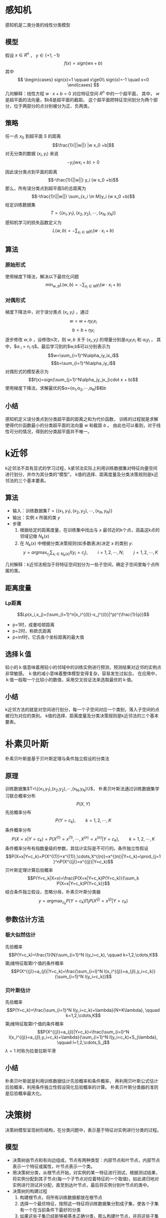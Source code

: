 #+OPTIONS: email:t
* 感知机
感知机是二类分类的线性分类模型
** 模型
假设 $x \in R^n$ ， $y \in \{+1,-1\}$
$$f(x)=sign(w x + b)$$
其中
$$
\begin{cases}
sign(x)=1 \qquad  x\ge0\\
sign(x)=-1 \quad x<0
\end{cases}
$$
几何解释：线性方程 $w \cdot x + b =0$ 对应特征空间 $R^n$ 中的一个超平面，
其中， $w$ 是超平面的法向量，$b$是超平面的截距。
这个超平面把特征空间划分为两个部分，位于两部分的点分别被分为正、负两类。
** 策略
任一点 $x_0$ 到超平面 $S$ 的距离
$$\frac{1}{||w||} |w x_0 +b|$$
对无分类的数据 $(x_i, y_i)$ 来说
$$-y_i (w x_i +b ) > 0$$
因此误分类点到平面的距离
$$-\frac{1}{||w||} y_i (w x_0 +b)$$
那么，所有误分类点到超平面S的总距离为
$$-\frac{1}{||w||} \sum_{x_i \in M}y_i (w x_0 +b)$$
给定训练数据集
$$T=\{(x_1,y_1),(x_2,y_2),\cdots,(x_N,y_N)\}$$
感知机学习的损失函数定义为
$$L(w,b)=-\sum_{x_i \in M} y_i (w \cdot x_i + b)$$
** 算法
*** 原始形式
使用梯度下降法，解决以下最优化问题
$$\min_{w,b}L(w,b)=-\sum_{x_i \in M} y_i (w \cdot x_i + b)$$
*** 对偶形式
梯度下降法中，对于误分类点 $(x_i,y_i)$ ，通过
$$w = w + \eta y_i x_i$$
$$b = b + \eta y_i$$
逐步修改 $w,b$ ，设修改n次，则 $w,b$ 关于 $(x_i,y_i)$ 的增量分别是$\alpha _i y_i x_i$ 和 $\alpha _i y_i$ ，
其中，$\alpha _i = n_i \eta$。最后学习到的$w,b$可以分别表示为
$$w=\sum_{i=1}^N\alpha_iy_ix_i$$
$$b=\sum_{i=1}^N\alpha_iy_i$$
对偶形式的模型表示为
$$f(x)=sign(\sum_{j=1}^N\alpha_jy_jx_j\cdot x + b)$$
使用梯度下降法，求解最优的$\alpha=(\alpha_1,\alpha_2,\cdots,\alpha_N)$和b
** 小结
感知机定义误分类点到分类超平面的距离之和为代价函数，
训练的过程就是求解使得代价函数最小的分类超平面的法向量 $w$ 和截距 $b$ 。
由此也可以看到，对于线性可分的情况，得到的分类超平面并不唯一。

* k近邻
k近邻法不具有显式的学习过程，k紧邻法实际上利用训练数据集对特征向量空间进行划分，并作为其分类的“模型”。
k值的选择、距离度量及分类决策规则是k近邻法的三个基本要素。
** 算法
+ 输入：训练数据集$T=\{(x_1,y_1),(x_2,y_2),\cdots,(x_N,y_N)\}$
+ 输出：实例 $x$ 所属的类 $y$
+ 步骤
  1. 根据给定的距离度量，在训练集中找出与 $x$ 最邻近的k个点，涵盖这k点的邻域记做 $N_k(x)$
  2. 在 $N_k(x)$ 中根据分类决策规则(如多数表决)决定 $x$ 的类别 $y$:
     $$y=arg\max_{c_j}\sum_{x_i \in N_k(x)} I(y_i=c_j), \qquad i=1,2,\cdots,N; \qquad j=1,2,\cdots,K$$
几何解释：k近邻法相当于将特征空间划分为一些子空间，确定子空间里每个点所属的类。
** 距离度量
*** Lp距离
$$Lp(x_i,x_j)=(\sum_{l=1}^n|x_i^{(l)}-x_j^{(l)}|^p)^{\frac{1}{p}}$$
+ p=1时，成曼哈顿距离
+ p=2时，称欧氏距离
+ p=inf时，它氏各个坐标距离的最大值
** 选择ｋ值
较小的ｋ值意味着用较小的邻域中的训练实例进行预测，预测结果对近邻的实例点非常敏感。
ｋ值的减小意味着整体模型变得复杂，容易发生过拟合。
在应用中，ｋ值一般取一个比较小的数值，采用交叉验证法来选取最优的ｋ值。
** 小结
k近邻方法的就是对空间进行划分，每一个子空间对应一个类别，落入子空间的点被归为对应的类别。
k值的选择、距离度量及分类决策规则是k近邻法的三个基本要素。

* 朴素贝叶斯
朴素贝叶斯是基于贝叶斯定理与条件独立假设的分类法
** 原理
训练数据集$T=\{(x_1,y_1),(x_2,y_2),\cdots,(x_N,y_N)\}$，
朴素贝叶斯法通过训练数据集学习联合概率分布 $$P(X,Y)$$
先验概率分布 $$P(Y=c_k), \qquad k=1,2,\cdots,K$$
条件概率分布 $$P(X=x|Y=c_k)=P(X^{(1)}=x^{(1)},\cdots,X^{(n)}=x^{(n)}|Y=c_k), \qquad k=1,2,\cdots,K$$
条件概率分布有指数量级的参数，其估计实际是不可行的。条件独立性假设
$$P(X=x|Y=c_k)=P(X^{(1)}=x^{(1)},\cdots,X^{(n)}=x^{(n)}|Y=c_k)=\prod_{j=1}^nP(X^{(j)}=x^{(j)}|Y=c_k)$$
贝叶斯定理计算后验概率
$$P(Y=c_k|X=x)=\frac{P(X=x|Y=c_k)P(Y=c_k)}{\sum_k P(X=x|Y=c_k)P(Y=c_k)}$$
结合条件独立假设，忽略分母，朴素贝叶斯分类器
$$y=arg\max_{c_k}P(Y=c_k)\prod_j P(X^{(j)}=x^{(j)}|Y=c_k)$$
** 参数估计方法
*** 极大似然估计
先验概率
$$P(Y=c_k)=\frac{1}{N}\sum_{i=1}^N I(y_i=c_k), \qquad k=1,2,\cdots,K$$
第j维特征取第l个值的条件概率
$$P(X^{(j)}=a_{jl}|Y=c_k)=\frac{\sum_{i=l}^N I(x_i^{(j)}=a_{jl},y_i=c_k)}{\sum_{i=1}^N I(y_i=c_k)}$$
*** 贝叶斯估计
先验概率
$$P(Y=c_k)=\frac{\sum_{i=1}^N I(y_i=c_k)+\lambda}{N+K\lambda}, \qquad k=1,2,\cdots,K$$
第j维特征取第l个值的条件概率
$$P(X^{(j)}=a_{jl}|Y=c_k)=\frac{\sum_{i=l}^N I(x_i^{(j)}=a_{jl},y_i=c_k)+\lambda}{\sum_{i=1}^N I(y_i=c_k)+S_j\lambda}, \qquad l=1,2,\cdots,S_j$$
$\lambda=1$ 时称为拉普拉斯平滑
** 小结
朴素贝叶斯就是利用训练数据估计先验概率和条件概率，
再利用贝叶斯公式估计后验概率，利用条件独立性假设简化后验概率的计算。
朴素贝叶斯分类器的准则是后验概率最大化。
* 决策树
决策树模型呈现树形结构，在分类问题中，表示基于特征对实例进行分类的过程。
** 模型
+ 决策树由节点和有向边组成，节点有两种类型：内部节点和叶节点，内部节点表示一个特征或属性，叶节点表示一个类。
+ 用决策树分类，从根节点开始，对实例的某一特征进行测试，根据测试结果，将实例分配到其子节点(每一个子节点对应着特征的一个取值)，如此递归地对实例进行测试并分配，直至到达叶节点，最后将实例分到叶节点的类中。
+ 决策树的构建过程
  1. 构建根节点，将所有训练数据都放在根节点
  2. 选择一个最优特征，按照这一特征将训练数据集分割成子集，使各个子集有一个在当前条件下最好的分类
  3. 如果这些子集已经能够被基本正确分类，那么构建叶节点，并将这些子集分到所对应的叶节点中去
  4. 如果还有子集不能被基本正确分类，对这些子集选择新的最优特征，继续对其进行分割
  5. 如此递归下去，直至所有训练数据子集被基本正确分类，或者没有合适特征为止
** 特征选择
特征选择在于选取对训练数据具有分类能力的特征，通常特征选择的准则是信息增益或信息增益比
*** 信息增益
**** 熵
熵越大，随机变量的不确定性就越大
$$H(X)=-\sum_{i=1}^n p_i log p_i$$
**** 条件熵
表示在已知随即变量X的条件下随机变量Y的不确定性
$$H(Y|X)=\sum_{i=1}^n p_i H(Y|X=x_i)$$
**** 信息增益
表示得知特征X的信息而使得类Y的信息的不确定性减少的程度
$$g(D,A)=H(D)-H(D|A)$$
**** 信息增益的计算方法
+ 输入：训练数据集D和特征A
+ 输出：特征A对训练数据集D的信息增益g(D,A)
+ 算法：
  1. 计算数据集D的经验熵H(D)
     $$H(D)=-\sum_{k=1}^K \frac{|D_k|}{|D|} log_2 \frac{|D_k|}{|D|}$$
  2. 计算特征A对数据集D的经验条件熵H(D|A)
     $$H(D|A)=\sum_{i=1}^n \frac{D_i}{D} H(D_i) = -\sum_{i=1}^n \frac{|D_i|}{|D|} \sum_{k=1}^K \frac{|D_{ik}|}{|D_i|} log_2 \frac{|D_{ik}|}{|D_i|}$$
  3. 计算信息增益
     $$g(D,A)=H(D)-H(D|A)$$
*** 信息增益比
特征A对训练数据集D的信息增益比 $g_R(D,A)$ 定义为其信息增益 $g(D,A)$ 与训练数据集D的经验熵 $H(D)$ 之比
$$g_R(D,A)=\frac{g(D,A)}{H(D)}$$
** 停止条件
+ 所有实例属于同一类
+ 特征集为空
+ 信息增益小于阈值 $\epsilon$ 
** 剪枝
决策树生成算法递归地产生决策树，直到不能继续下去为止，这样产生的树会出现过拟合现象。
解决这个问题的办法是考虑决策树的复杂度，对已生成的决策树进行剪枝。
剪枝从已生成的树上裁掉一些子树或叶节点，并将其根节点或父节点作为新的叶节点，从而简化分类树的模型。
*** 损失函数
设树T的叶节点个数为 $|T|$ ，t是树T的叶节点，该节点有 $N_t$ 个样本点，
其中属于k类的样本点有 $N_{tk}$ 个， $H_t(T)$ 为叶节点t上的经验熵，
损失函数定义为
$$C_{\alpha}(T)=\sum_{t=1}^{|T|}N_tH_t(T)+\alpha|T|$$
等式右边第一项表示模型对训练数据的预测误差，第二项表示模型复杂度， $\alpha$ 是调节因子
*** 剪枝算法
+ 输入：生成算法产生的整个树T，参数 $alpha$ 
+ 输出：修剪后的子树
+ 算法
  1. 计算每个节点的经验熵
  2. 递归地从树的叶节点向上回缩，若回缩后的树的损失函数小于回缩前的，则进行剪枝，将父节点变为新的叶节点
  3. 重复2，直到不能继续为止
** 小结
决策树利用特征选择，选取对分类最优的特征，根据特征的取值将数据集划分为更小的子集，如此递归下去，直到满足停止条件。
决策树算法容易产生过拟合现象，解决过拟合的方法是对生成的决策树进行剪枝。
* 逻辑斯蒂回归与最大熵模型
** 逻辑斯蒂回归
*** 模型
$$P(Y=1|x)=\frac{exp(wx+b)}{1+exp(wx+b)}$$
$$P(Y=0|x)=\frac{1}{1+exp(wx+b)}$$
逻辑斯蒂回归比较两个条件概率值的大小，将实例x分到概率值较大的那一类
*** 解释
一个事件的几率指该事件发生的概率和不发生的概率的比值,
一个事件的几率越大,其发生的概率就越大
对逻辑斯蒂回归而言
$$log\frac{P(Y=1|x)}{1-P(Y=1|x)} = wx$$
也就是说,事件Y=1的对数几率是输入x的线性函数,
wx越大,事件Y=1的对数几率越大,事件Y=1的几率越大,事件Y=1发生的概率越大
*** 参数估计
可以应用最大似然估计法估计模型参数
设 $P(Y=1|x)=\pi(x)$ , $P(Y=0|x)=1-\pi(x)$ , 
似然函数为
$$\prod_{i=1}^N[\pi(x_i)]^{y_i}[1-\pi(x_i)]^{1-y_i}$$
对数似然函数为(对上式取对数,代入并化简)
$$L(w)=\sum_{i=1}^N[y_i(wx_i)-log(1+exp(wx_i))]$$
用梯度下降法或拟牛顿法对L(w)求极大值,得到w的估计
*** 多项逻辑斯蒂回归模型
$$P(Y=k|x)=\frac{exp(w_kx+b)}{1+\sum_{k=1}^{K-1}exp(w_kx+b)}, \qquad k=1,2,\cdots,K-1$$
$$P(Y=K|x)=\frac{1}{1+\sum_{k=1}^{K-1}exp(w_kx+b)}, \qquad k=1,2,\cdots,K-1$$
** 最大熵模型
*** 最大熵原理
最大熵原理认为,学习概率模型时,在所有可能的概率模型中,熵最大的模型是最好的模型.
最大熵原理认为,要选择的概率模型首先必须满足已有的事实(约束条件),在没有更多信息的情况下,
那些不确定的部分都是"等可能的",最大时能够原理通过熵的最大化来表示等可能性.
*** 最大熵模型
+ 假设分类模型是一个条件概率分布 $P(Y|X)$ ,在满足约束条件的情况下分类模型不唯一,此时选择条件熵最大的模型.
+ 给定一个数据集
$$T=\{(x_1,y_1),(x_2,y_2),\cdots,(x_N,y_N)\}$$
+ 给定若干约束条件
$$
\begin{cases}
f_i(x,y)=1 \qquad  x与y满足某一事实 \\
f_i(x,y)=0 \qquad  否则
\end{cases}
$$
+ 可以确定联合分布P(X,Y)的经验分布
$$\tilde{P}(X=x,Y=y)=\frac{v(X=x,Y=y)}{N} \qquad v(X=x,Y=y)表示训练数据中样本(x,y)出现频数$$
+ 可以确定边缘分布P(X)的经验分布
$$\tilde{P}(X=x)=\frac{v(X=x)}{N} \qquad v(X=x)表示训练数据中输入x出现的频数$$
+ 约束条件的期望值满足
$$\sum_{x,y}\tilde{P}(x)P(y|x)f_i(x,y)=\sum_{x,y}\tilde{P}(x,y)f_i(x,y)$$
+ 所有满足约束条件的模型集合为C
+ 条件熵为
$$H(P)=-\sum_{x,y}\tilde{P}(x)P(y|x)logP(y|x)$$
+ 最大熵模型的学习等价于约束最优化问题
$$\max_{p\in C} H(P)=-\sum_{x,y}\tilde{P}(x)P(y|x)logP(y|x)$$
$$s.t. \qquad \sum_{x,y}\tilde{P}(x)P(y|x)f_i(x,y)=\sum_{x,y}\tilde{P}(x,y)f_i(x,y) \quad i=1,2,\cdots,n$$
$$\sum_{y}P(y|x)=1$$
+ 其等价问题是
$$\min_{p\in C} -H(P)=\sum_{x,y}\tilde{P}(x)P(y|x)logP(y|x)$$
$$s.t. \qquad \sum_{x,y}\tilde{P}(x)P(y|x)f_i(x,y)-\sum_{x,y}\tilde{P}(x,y)f_i(x,y)=0, \quad i=1,2,\cdots,n$$
$$1-\sum_{y}P(y|x)=0$$
+ 这是一个约束最优化问题,定义拉格朗日函数
$$L(P,w)=-H(P)+w_0(1-\sum_{y}P(y|x))+\sum_{i=1}^n w_i (\sum_{x,y}\tilde{P}(x)P(y|x)f_i(x,y)-\sum_{x,y}\tilde{P}(x,y)f_i(x,y))$$
+ 原始问题是 $\min_{p\in C}\max_{w}L(P,w)$ ,对偶问题是 $\max_{w}\min_{P\in C}L(P,w)$ 
+ 令 $L(P,w)$ 对 $P(y|x)$ 的偏导等于0,结合约束条件,得到
$$P_w(y|x)=\frac{exp(\sum_{i=1}^n w_if_i(x,y))}{\sum_y exp(\sum_{i=1}^n w_if_i(x,y))}$$
+ 将上式带入L(P,w),则L(P,w)以w为变量,求解外部的极大化问题
$$\max_w L_w(P,w)$$
+ 可以用梯度下降法或拟牛顿法求得 $w^*$ ,则
$$P^*(y|x)=P_{w^*}(y|x)$$
** 小结
+ 逻辑斯蒂回归中,wx+b代表了事件发生的对数几率,输入x与事件发生的对数几率成线性关系.事件发生的对数几率越大,则事件发生的概率越大,当事件发生的概率大于0.5时,将x归于正类,否则归于负类.
+ 最大熵模型以条件概率P(y|x)为分类模型,当满足约束条件的分类模型不唯一时,选择熵最大的那个分类模型
* 支持向量机
+ 支持向量机是一种二类分类模型,它的基本模型是定义在特征空间上的间隔最大的线性分类器.
+ 支持向量机包含由简至繁的模型:线性可分支持向量机,线性支持向量机,非线性支持向量机.
** 输入空间和特征空间
+ 线性可分和线性支持向量机,其输入空间和特征空间的元素一一对应,并将输入空间中的输入映射为特征空间中的特征向量.
+ 非线性支持向量机利用一个从输入空间到特征空间的非线性映射,将输入映射为特征向量.
+ 支持向量机的学习是在特征空间中进行的
** 线性可分支持向量机
*** 函数间隔和几何间隔
**** 函数间隔
+ 超平面关于样本点 $(x_i,y_i)$ 的函数间隔为
$$\hat{\gamma}_i = y_i(wx_i+b)$$
+ 超平面关于训练数据集T的函数间隔为
$$\hat{\gamma} = \min_{i=1,\cdots,N}\hat{\gamma}_i$$
**** 几何间隔
+ 超平面关于样本点 $(x_i,y_i)$ 的几何间隔为
$$\gamma_i = \frac{y_i(wx_i+b)}{||w||}$$
+ 超平面关于训练数据集T的几何间隔为
$$\gamma = \min_{i=1,\cdots,N}\gamma_i$$
*** 间隔最大化原始问题
+ 几何间隔最大化问题可以表示为约束最优化问题
$$\max_{w,b} \gamma$$
$$s.t. \qquad \frac{y_i(wx_i+b)}{||w||} \ge \gamma, \quad i=1,2,\cdots,N$$
+ 可以改写为用函数间隔表示
$$\max_{w,b} \frac{\hat{\gamma}}{||w||}$$
$$s.t. \qquad y_i(wx_i+b) \ge \hat{\gamma}, \quad i=1,2,\cdots,N$$
+ 由于函数间隔的改变对上面最优化问题的不等式约束没有影响,故取 $\hat{\gamma} = 1$ ,于是转换为如下问题
$$\min_{w,b} \frac{1}{2}||w||^2 $$
$$s.t. \qquad y_i (wx_i+b)-1 \ge 0, \quad i=1,2,\cdots,N$$
*** 间隔最大化对偶问题
+ 定义拉格朗日函数
$$L(w,b,\alpha)=\frac{1}{2}||w||^2-\sum_{i=1}^N\alpha_iy_i(wx_i+b)+\sum_{i=1}^N\alpha_i$$
+ 原始问题是
$$\min_{w,b}\quad\max_{\alpha}L(w,b,\alpha)$$
+ 对偶问题是
$$\max_{\alpha}\quad\min_{w,b}L(w,b,\alpha)$$
+ $L(w,b,\alpha)$ 分别对w,b求偏导数并令其等于0,得
$$w=\sum_{i=1}^N\alpha_iy_ix_i$$
$$\sum_{i=1}^N\alpha_iy_i=0$$
+ 将以上结果代入 $L(w,b,\alpha)$ ,得
$$\min_{w,b}L(w,b,\alpha)=-\frac{1}{2}\sum_{i=1}^N\sum_{j=1}^N\alpha_i\alpha_jy_iy_j(x_ix_j)+\sum_{i=1}^N\alpha_i$$
+ 求 $\min_{w,b}L(w,b,\alpha)$ 对 $\alpha$ 的极大
$$\max_{\alpha}\quad-\frac{1}{2}\sum_{i=1}^N\sum_{j=1}^N\alpha_i\alpha_jy_iy_j(x_ix_j)+\sum_{i=1}^N\alpha_i$$
$$s.t. \qquad \sum_{i=1}^N\alpha_iy_i = 0$$
$$\alpha_i \ge 0, \qquad i=1,2,\cdots,N$$
+ 问题可以转换为
$$\min_{\alpha}\quad\frac{1}{2}\sum_{i=1}^N\sum_{j=1}^N\alpha_i\alpha_jy_iy_j(x_ix_j)-\sum_{i=1}^N\alpha_i$$
$$s.t. \qquad \sum_{i=1}^N\alpha_iy_i = 0$$
$$\alpha_i \ge 0, \qquad i=1,2,\cdots,N$$
*** 线性可分支持向量机学习算法
+ 求解约束最优化问题
$$\min_{\alpha}\quad\frac{1}{2}\sum_{i=1}^N\sum_{j=1}^N\alpha_i\alpha_jy_iy_j(x_ix_j)-\sum_{i=1}^N\alpha_i$$
$$s.t. \qquad \sum_{i=1}^N\alpha_iy_i = 0$$
$$\alpha_i \ge 0, \qquad i=1,2,\cdots,N$$
+ 求得最优解 $\alpha^* = (\alpha_1^*,\cdots,\alpha_N^*)^T$ ,计算
$$w^*=\sum_{i=1}^N\alpha_i^*y_ix_i$$
+ 计算 $b^*$ 
$$b^* = y_j-w^*x_j = y_j-\sum_{i=1}^N\alpha_i^*y_i(x_ix_j)$$
+ 得到分类超平面
$$w^*x+b^* = 0$$
+ 分类决策函数
$$f(x) = sign(w^*x+b^*)$$ 
*** 支持向量
+ 在线性可分情况下,训练数据集的样本点中与分离超平面距离最近的样本点称为支持向量.
+ 在决定分离超平面时只有支持向量起作用,其他样本点并不起作用.
** 线性支持向量机
*** 原始问题
+ 线性不可分意味着某些样本点 $(x_i,y_i)$ 不能满足函数间隔大于等于1的约束条件
+ 为了解决这个问题,可以对每个样本点 $(x_i,y_i)$ 引进一个松弛变量 $\xi_i \ge 0$ ,使函数间隔加上松弛变量大于等于1
$$y_i(wx_i+b)+\xi_i \ge 1$$
+ 对每一个松弛变量 $\xi_i$ 支付一个代价 $\xi_i$ ,目标函数变为
$$\frac{1}{2}||w||^2+C\sum_{i=1}^N \xi_i$$
+ 原始问题变为
$$\min_{w,b,\xi} \frac{1}{2}||w||^2+C\sum_{i=1}^N \xi_i$$
$$s.t. \qquad y_i(wx_i+b) \ge 1-\xi_i, \quad i=1,2,\cdots,N$$
$$\xi_i \ge 0, \quad i=1,2,\cdots,N$$
*** 对偶问题
+ 定义拉格朗日函数
$$L(w,b,\xi,\alpha,\mu)=\frac{1}{2}||w||^2+C\sum_{i=1}^N \xi_i-\sum_{i=1}^N\alpha_i(y_i(wx_i+b)-1+\xi_i)-\sum_{i=1}^N\mu_i\xi_i$$
+ 原始问题是
$$\min_{w,b,\xi}\quad\max_{\alpha,\mu}L(w,b,\xi,\alpha,\mu)$$
+ 对偶问题是
$$\max_{\alpha,\mu}\quad\min_{w,b,\xi}L(w,b,\xi,\alpha,\mu)$$
+ $L(w,b,\xi,\alpha,\mu)$ 对 $w,b,\xi$ 求偏导等于0,得到
$$w=\sum_{i=1}^N\alpha_iy_ix_i$$
$$\sum_{i=1}^N\alpha_iy_i=0$$
$$C-\alpha_i-u_i=0$$
+ 将以上结果代入 $L(w,b,\xi,\alpha,\mu)$ ,得
$$\min_{w,b,\xi}L(w,b,\xi,\alpha,\mu)=-\frac{1}{2}\sum_{i=1}^N\sum_{j=1}^N\alpha_i\alpha_jy_iy_j(x_ix_j)+\sum_{i=1}^N\alpha_i$$
+ 得到对偶问题
$$\min_{\alpha} \frac{1}{2}\sum_{i=1}^N\sum_{j=1}^N\alpha_i\alpha_jy_iy_j(x_ix_j)-\sum_{i=1}^N\alpha_i$$
$$s.t. \qquad \sum_{i=1}^N\alpha_iy_i=0$$
$$0 \le \alpha_i \le C, \quad i=1,2,\cdots,N$$
*** 线性支持向量机学习算法
+ 选择惩罚参数C>0,构造并求解凸二次规划问题
$$\min_{\alpha} \frac{1}{2}\sum_{i=1}^N\sum_{j=1}^N\alpha_i\alpha_jy_iy_j(x_ix_j)-\sum_{i=1}^N\alpha_i$$
$$s.t. \qquad \sum_{i=1}^N\alpha_iy_i=0$$
$$0 \le \alpha_i \le C, \quad i=1,2,\cdots,N$$
+ 求得最优解 $\alpha^* = (\alpha_1^*,\cdots,\alpha_N^*)^T$ ,计算
$$w^*=\sum_{i=1}^N\alpha_i^*y_ix_i$$
+ 选择 $\alpha^*$ 的一个分量 $\alpha_j^*$ 满足条件 $0<\alpha_j^*<C$ ,计算 $b^*$ 
$$b^* = y_j-w^*x_j = y_j-\sum_{i=1}^N\alpha_i^*y_i(x_ix_j)$$
+ 得到分类超平面
$$w^*x+b^* = 0$$
+ 分类决策函数
$$f(x) = sign(w^*x+b^*)$$ 
*** 支持向量
软间隔的支持向量
1. 或者在间隔边界上
2. 或者在间隔边界与分离超平面之间
3. 或者在分离超平面误分一侧
** 非线性支持向量机
*** 非线性可分问题
对于一个给定的训练数据集 $T=\{(x_1,y_1),(x_2,y_2),\cdots,(x_N,y_N)\}$ ,
如果能用一个超曲面将正负例正确分开,则称这个问题为非线性可分问题.
*** 核技巧
**** 基本思想
核技巧的基本思想是通过一个非线性变换,将输入空间(欧式空间或离散集合)对应于一个特征空间(希尔伯特空间),
使得在输入空间中的超曲面模型对应于特征空间中的超平面模型,
这样,分类问题的学习任务通过在特征空间中求解线性支持向量机就可以完成.
**** 核函数
+ 定义
#+BEGIN_QUOTE
设X是输入空间(欧式空间或离散集合),设H为特征空间(希尔伯特空间),如果一个从X到H的映射
$$\phi(x):X \to H$$
使得对所有 $x,z \in X$ ,函数K(x,z)满足条件
$$K(x,z) = \phi(x) \cdot \phi(z)$$
则称K(x,z)为核函数, $\phi(x)$ 为映射函数
#+END_QUOTE
+ 不是所有函数都是核函数,核函数需要满足一些复杂的充要条件(略)
+ 常用核函数
  1. 多项式核函数 $$K(x,z)=(x\cdot z+1)^p$$
  2. 高斯核函数 $$K(x,z)=exp(-\frac{||x-z||^2}{2\sigma^2})$$
**** 核技巧
+ 核技巧的想法是,在学习与预测中,只定义核函数K(x,z),而不显示地定义映射函数 $\phi$ 
+ 在支持向量机的对偶问题中,无论目标函数还是决策函数,都只涉及输入实例与实例之间的内积
+ 在对偶问题的目标函数中内积 $x_ix_j$ 可以用核函数 $K(x_i,x_j)=\phi(x_i)\cdot\phi(x_j)$ 来代替,此时对偶问题的目标函数变为
$$W(\alpha) = \frac{1}{2}\sum_{i=1}^N\sum_{j=1}^N\alpha_i\alpha_jy_iy_jK(x_i,x_j)-\sum_{i=1}^N\alpha_i$$
+ 分类决策函数中的内积也可以用核函数代替,分类决策函数变为
$$f(x) = sign\left( \sum_{i=1}^N \alpha_i^*y_i\phi(x_i)\cdot\phi(x)+b^*\right)=sign\left( \sum_{i=1}^N \alpha_i^*y_iK(x_i,x)+b^*\right)$$
+ 在核函数给定的条件下,可以利用解线性分类问题的方法求解非线性分类问题的支持向量机
+ 学习是隐式地在特征空间进行的,不需要显式地定义特征空间和映射函数
*** 非线性支持向量机学习算法
+ 选取适当的核函数K(x,z)和适当的参数C,构造并求解最优化问题
$$\min_{\alpha} \frac{1}{2}\sum_{i=1}^N\sum_{j=1}^N\alpha_i\alpha_jy_iy_jK(x_i,x_j)-\sum_{i=1}^N\alpha_i$$
$$s.t. \qquad \sum_{i=1}^N\alpha_iy_i=0$$
$$0 \le \alpha_i \le C, \quad i=1,2,\cdots,N$$
+ 求得最优解 $\alpha^* = (\alpha_1^*,\cdots,\alpha_N^*)^T$ ,计算 $w^*$ (事实上,由于不知道 $\phi$ , $w^*$ 是算不出来的,此处只是示意 $w^*$ 应该是什么样)
$$w^*=\sum_{i=1}^N\alpha_i^*y_i\phi(x_i)$$
+ 选择 $\alpha^*$ 的一个分量 $\alpha_j^*$ 满足条件 $0<\alpha_j^*<C$ ,计算 $b^*$ 
$$b^* = y_j-w^*\phi(x_j) = y_j-\sum_{i=1}^N\alpha_i^*y_iK(x_i,x_j)$$
+ 分类决策函数
$$f(x) = sign(w^*\phi(x)+b^*)=sign\left( \sum_{i=1}^N\alpha_i^*y_iK(x,x_i)+b^*\right)$$ 

* 提升方法
** adaboost算法
adaboost中的ada是Adaptive的简写
+ 输入:训练数据集 $T=\{(x_1,y_1),(x_2,y_2),\cdots,(x_N,y_N)\}$ , 弱学习算法
+ 输出:最终分类器G(x)
+ 步骤:
  1. 初始化训练数据的权值分布 $$D_1=(w_{11},\cdots,w_{1i},\cdots,w_{1N}), \quad w_{1i}=\frac{1}{N}, \quad i=1,2,\cdots,N$$
  2. 对 $m=1,2,\cdots,M$ 
     1. 使用具有权值分布 $D_m$ 的训练数据集学习,得到基本分类器$$G_m(x):X \to {-1,+1}$$
     2. 计算 $G_m(x)$ 在训练数据集上的分类误差率$$e_m=P(G_m(x_i)\ne y_i)=\sum_{i=1}^N w_{mi}I(G_m(x_i)\ne y_i)$$
     3. 计算 $G_m(x)$ 的系数$$\alpha_m=\frac{1}{2}log\frac{1-e_m}{e_m}$$
     4. 更新训练数据集的权值分布$$D_{m+1}=(w_{m+1,1},\cdots,w_{m+1,i},\cdots,w_{m+1,N})$$ $$w_{m+1,i}=\frac{w_{mi}}{Z_m}exp(-\alpha_my_iG_m(x_i)), \quad i=1,2,\cdots,N$$ $$Z_m=\sum_{i=1}^N w_{mi}exp(-\alpha_my_iG_m(x_i))$$
  3. 构建基本分类器的线性组合$$f(x)=\sum_{m=1}^M\alpha_mG_m(x)$$ 得到最终分类器$$G(x)=sign\left(f(x)\right) = sign\left(\sum_{m=1}^M\alpha_mG_m(x)\right) $$
** adaboost算法的说明
+ 假设训练数据集具有均匀的权值分布,保证第一步能够在原始数据上学习基本分类器 $G_1(x)$
+ $\sum_{i=1}^Nw_{mi}=1$, $G_m(x)$ 在加权训练数据集上的分类误差率是被 $G_m(x)$ 误分类样本的权值之和
+ adaboost中包含两个权值,一个是训练数据的权值 $w_{mi}$ ,一个是基本分类器的权值 $\alpha_m$ 
  1. $w_{mi}$ : 被基本分类器 $G_m(x)$ 误分类的样本的权值得以扩大,而被正确分类样本的权值得以缩小.因此,误分类样本在下一轮学习中起更大的作用.
  2. $\alpha_m$ : 表示 $G_m(x)$ 在最终分类器中的重要性,分类误差率越小的基本分类器在最终分类器中的作用越大
+ 不改变所给的训练数据,而不断改变训练数据的权值分布,使得训练数据在基本分类器的学习中器不同作用,这是adaboost的一个特点
+ 利用基本分类器的线性组合构建最终分类器是adaboost的另一个特点
+ adaboost算法是[[%E5%89%8D%E5%90%91%E5%88%86%E6%AD%A5%E7%AE%97%E6%B3%95][前向分步算法]]的特例
** 前向分步算法
+ 输入:训练数据集 $T=\{(x_1,y_1),(x_2,y_2),\cdots,(x_N,y_N)\}$,损失函数 $L(y,f(x))$ ,基函数集 ${b(x;\gamma)}$
+ 输出:加法模型 $f(x)$
+ 步骤
  1. 初始化 $f_0(x)=0$
  2. 对 $m=1,2,\cdots,M$
     1. 极小化损失函数$$(\beta_m,\gamma_m)=arg\min_{\beta,\gamma}\sum_{i=1}^N L(y_i,f_{m-1}(x_i)+\beta b(x_i;\gamma))$$ 得到参数 $\beta_m,\gamma_m$
     2. 更新$$f_m(x)=f_{m-1}(x)+\beta_m b(x;\gamma_m)$$
  3. 得到加法模型$$f(x)=f_M(x)=\sum_{m=1}^M\beta_m b(x;\gamma_m)$$
** 回归问题的提升树算法
提升树算法采用加法模型与前向分步算法,以决策树为基函数
*** 基本思想
提升树可以表示为决策树的加法模型
$$f_M(x)=\sum_{m=1}^MT(x;\Theta_m)$$
其中 $T(x;\Theta_m)$ 表示决策树, $\Theta_m$ 为决策树参数,M为树的个数
当给定当前模型 $f_{m-1}(x)$ ,需求解
$$\hat{\Theta}_m=arg\min_{\Theta_m}\sum_{i=1}^N L(y_i,f_{m-1}(x_i)+T(x_i;\Theta_m))$$
确定第m棵树的参数
当采用平方损失函数 $L(y,f(x))=(y-f(x))^2$ 时,其损失变为
$$L(y,f_{m-1}(x)+T(x;\Theta_m))=[y-f_{m-1}(x)-T(x;\Theta_m)]^2=[r-T(x;\Theta_m)]^2$$
其中
$$r=y-f_{m-1}(x)$$
是当前模型拟合数据的残差,所以, *对回归树提升算法来说,只需要简单地拟合当前模型的残差*
*** 算法
+ 输入:训练数据集 $T=\{(x_1,y_1),(x_2,y_2),\cdots,(x_N,y_N)\}$
+ 输出:提升树 $f_M(x)$
+ 步骤
  1. 初始化 $f_0(x)=0$
  2. 对 $m=1,2,\cdots,M$ 
     1. 计算残差$$r_{mi}=y_i-f_{m-1}(x_i), \quad i=1,2,\cdots,N$$
     2. 拟合残差 $r_{mi}$ 学习一个回归树,得到 $T(x;\Theta_m)$
     3. 更新$$f_m(x)=f_{m-1}(x)+T(x;\Theta_m)$$
  3. 得到回归问题的提升树$$f_M(x)=\sum_{m=1}^M T(x;\Theta_m)$$
** 梯度提升算法
+ 当损失函数是平方损失函数和指数损失函数时,每一步优化是很简单的,但对一般损失函数而言,往往每一步优化并不那么容易
+ 梯度提升算法利用"损失函数的负梯度在当前模型的值"作为回归问题提升树算法中的"残差的近似值",拟合一个回归树
$$-\left[ \frac{\partial L(y_i,f(x_i))}{\partial f(x_i)}\right]_{f(x)=f_{m-1}(x)}$$
+ 如果将输入空间划分为J个互不交互的区域 $R_1,R_2,\cdots,R_J$ ,并且在每个区域上确定输出的常数值 $c_j$ ,树可以表示为$$T(x;\Theta)=\sum_{j=1}^J c_j I(x \in R_j)$$ J是回归树叶节点的个数
*** 梯度提升算法
+ 输入:训练数据集 $T=\{(x_1,y_1),(x_2,y_2),\cdots,(x_N,y_N)\}$,损失函数 $L(y,f(x))$ 
+ 输出:回归树 $\hat{f}(x)$ 
+ 步骤
  1. 初始化$$f_0(x)=arg\min_{c}\sum_{i=1}^N L(y_i,c)$$
  2. 对 $m=1,2,\cdots,M$
     1. 对 $i=1,2,\cdots,N$ ,计算$$r_{mi}=-\left[ \frac{\partial L(y_i,f(x_i))}{\partial f(x_i)}\right]_{f(x)=f_{m-1}(x)}$$
     2. 对 $r_{mi}$ 拟合一个回归树,得到第m棵树的叶节点区域 $R_{mj},\quad j=1,2,\cdots,J$
     3. 对 $j=1,2,\cdots,J$ ,计算$$c_{mj}=arg\min_{c}\sum_{x_i\in R_{mj}}L(y_i,f_{m-1}(x_i)+c)$$
     4. 更新$$f_m(x)=f_{m-1}(x)+\sum_{j=1}^J c_{mj}I(x \in R_{mj})$$
  3. 得到回归树$$\hat{f}(x)=f_M(x)=\sum_{m=1}^M \sum_{j=1}^J c_{mj}I(x \in R_{mj})$$


** 小结
+ adaboost算法的每一轮迭代都确定当前弱分类器的权值(错误率越低,权值越高),以及下一轮迭代中训练集的权值(上一轮迭代中错分的训练样本增加权重,分对的点减小权重).最终的分类器是每一轮弱分类器的线性组合.
+ adaboost算法是前向分步算法的一个特例
+ 回归问题的提升树算法采用加法模型和前向分步模型,其损失函数定义为平方损失函数,恰好是上一轮迭代的残差,因此只需要在下一轮迭代中对残差进行拟合.
+ 梯度提升算法简化了损失函数为其他损失函数的情况,利用损失函数的负梯度在当前模型的值作为残差的近似.
* EM算法及其推广
** EM算法
+ 输入:观测变量数据Y,隐变量数据Z,联合分布 $P(Y,Z|\theta)$ ,条件分布 $P(Z|Y,\theta)$
+ 输出:模型参数 $\theta$
+ 步骤:
  1. 选择参数的初值 $\theta^{(0)}$ ,开始迭代
  2. E步:记 $\theta^{(i)}$ 为i次迭代参数 $\theta$ 的估计值,在第i+1次迭代的E步,计算$$Q(\theta,\theta^{(i)})=E_Z[logP(Y,Z|\theta)|Y,\theta^{(i)}]=\sum_Z logP(Y,Z|\theta)P(Z|Y,\theta^{(i)})$$ 这里, $P(Z|Y,\theta^{(i)})$ 是在给定观测数据Y和当前参数估计 $\theta^{(i)}$ 下隐变量数据Z的条件概率分布
  3. M步:求使 $Q(\theta,\theta^{(i)})$ 极大化的 $\theta$ ,确定第i+1次迭代的参数的估计值 $\theta^{(i+1)}$ $$\theta^{(i+1)}=arg\max_{\theta}Q(\theta,\theta^{(i)})$$
  4. 重复第2步和第3步,直到收敛.
** EM算法的推导
+ 我们面对一个含有隐变量的概率模型,目标是极大化观测数据Y关于参数 $\theta$ 的对数似然函数$$L(\theta)=logP(Y|\theta)=log\sum_ZP(Y,Z|\theta)=log\left( \sum_ZP(Y|Z,\theta)P(Z|\theta)\right)$$
+ 假设在第i次迭代后 $\theta$ 的估计值是 $\theta^{(i)}$ ,我们希望新估计值使 $L(\theta)$ 增加,即 $L(\theta)>L(\theta^{(i)})$ 并逐步达到极大值,因此考虑两者的差$$L(\theta)-L(\theta^{(i)})=log\left( \sum_ZP(Y|Z,\theta)P(Z|\theta)-logP(Y|\theta^{(i)}) \right)$$
+ 利用Jensen不等式得到其下界 $$L(\theta)-L(\theta^{(i)})=log\left( P(Y|Z,\theta^{(i)})\frac{P(Y|Z,\theta)P(Z|\theta)}{P(Y|Z,\theta^{(i)})} \right)-logP(Y|\theta^{(i)})$$ $$\qquad \qquad \qquad \qquad \ge \sum_ZP(Z|Y,\theta^{(i)})log\frac{P(Y|Z,\theta)P(Z|\theta)}{P(Z|Y,\theta^{(i)})}-logP(Y|\theta^{(i)})$$ $$\qquad =\sum_ZP(Z|Y,\theta^{(i)})log\frac{P(Y|Z,\theta)P(Z|\theta)}{P(Z|Y,\theta^{(i)})P(Y|\theta^{(i)})}$$
+ 令$$B(\theta,\theta^{(i)})=L(\theta^{(i)})+\sum_ZP(Z|Y,\theta^{(i)})log\frac{P(Y|Z,\theta)P(Z|\theta)}{P(Z|Y,\theta^{(i)})P(Y|\theta^{(i)})}$$ 则 $$L(\theta) \ge B(\theta,\theta^{(i)})$$ 即函数 $B(\theta,\theta^{(i)})$ 是 $L(\theta)$ 的一个下界,且可知$$L(\theta^{(i)})=B(\theta^{(i)},\theta^{(i)})$$ 因此任何可以使 $B(\theta,\theta^{(i)})$ 增大的 $\theta$ 也可以使 $L(\theta)$ 增大
+ 为了使 $L(\theta)$ 尽可能增大,选择 $\theta^{(i+1)}$ 使 $B(\theta,\theta^{(i)})$ 达到极大,即$$\theta^{(i+1)}=arg\max_{\theta}B(\theta,\theta^{(i)})$$
+ 现在求 $\theta^{(i+1)}$ 的表达式,有$$\theta^{(i+1)}=arg\max_{\theta}\left( L(\theta^{(i)})+\sum_ZP(Z|Y,\theta^{(i)})log\frac{P(Y|Z,\theta)P(Z|\theta)}{P(Z|Y,\theta^{(i)})P(Y|\theta^{(i)})} \right)$$ $$=arg\max_{\theta}\left( \sum_ZP(Z|Y,\theta^{(i)})log(P(Y|Z,\theta)P(Z|\theta)) \right)$$ $$=arg\max_{\theta}\left( \sum_ZP(Z|Y,\theta^{(i)})logP(Y,Z|\theta) \right) $$ $$ =arg\max_{\theta}Q(\theta,\theta^{(i)}) $$
+ EM算法是通过不断求解下界的极大化逼近求解对数似然函数极大化的算法
+ EM算法不能保证找到全局最优值

** 高斯混合模型参数估计的EM算法
+ 输入:观测数据 $y_1,y_2,\cdots,y_N$ ,高斯混合模型
+ 输出:高斯混合模型参数
+ 步骤
  1. 取参数的初值开始迭代
  2. E步:依据当前模型参数,计算分模型k对观测数据 $y_j$ 的响应度$$\hat{\gamma}_{jk}=\frac{\alpha_k\phi(y_j|\theta_k)}{\sum_{k=1}^K \alpha_k\phi(y_j|\theta_k)}, \qquad j=1,2,\cdots,N; k=1,2,\cdots,K$$
  3. M步:计算新一轮迭代的模型参数$$\hat{\mu}_k=\frac{\sum_{j=1}^N \hat{\gamma}_{jk}y_j}{\sum_{j=1}^N \hat{\gamma}_jk}, \qquad k=1,2,\cdots,K$$ $$\hat{\sigma}_k^2=\frac{\sum_{j=1}^N \hat{\gamma}_{jk}(y_j-\mu_k)^2}{\sum_{j=1}^N \hat{\gamma}_{jk}}, \qquad k=1,2,\cdots,K$$ $$\hat{\alpha}_k = \frac{\sum_{j=1}^N \hat{\gamma}_{jk}}{N}, \qquad k=1,2,\cdots,K$$
  4. 重复第2步和第3步,直到收敛
** 高斯混合模型参数估计的EM算法的推导
*** 高斯混合模型
高斯混合模型指具有如下形式的概率分布模型:
$$P(y|\theta)=\sum_{k=1}^K \alpha_k\phi(y|\theta_k)$$
其中, $\alpha_k \ge 0$ , $\sum_{k=1}^K \alpha_k = 1$ , $\phi(y|\theta_k)$ 是高斯分布密度, $\theta_k = (\mu_k, \sigma_k^2)$ ,
$$\phi(y|\theta_k)=\frac{1}{\sqrt{2\pi}\sigma_k}exp(-\frac{(y-\mu_k)^2}{2\sigma_k^2})$$
*** 推导
还是见书吧,有一点不明白,高斯混合分布明明是多个高斯分布的加权和,为什么可以把它当做首先依概率 $\alpha_k$ 选择第k个高斯分布模型,然后依第k个分布模型的概率分布 $\phi(y|\theta_k)$ 生成观测数据 $y_j$ ?
** 小结
+ EM算法是是含有隐变量的概率模型极大似然估计
+ EM算法共分为两步,E步求期望(称Q函数),M步极大化Q函数得到新的参数估计
+ 对Q函数的极大化就等价于对极大似然估计下限的极大化,每次迭代后均提高观测数据的似然函数值
+ 在一般条件下EM算法是收敛的,但不能保证收敛到全局最优
* 隐马尔可夫模型
隐马尔可夫模型是关于时序的概率模型,描述由一个隐藏的马尔可夫链生成不可观测的状态随机序列,再由各个状态生成一个观测而产生观测随机序列的过程
** 隐马尔可夫模型
+ 设Q是所有可能的状态集合,V是所有可能的观测集合$$Q=\{q_1,q_2,\cdots,q_N\},\qquad V=\{v_1,v_2,\cdots,v_M\}$$ N是可能的状态数,M是可能的观测数
+ I是长度为T的状态序列,O是对应的观测序列$$I=(i_1,i_2,\cdots,i_T), \qquad O=(o_1,o_2,\cdots,o_T)$$
+ A是状态转移概率矩阵$$A=\left[ a_{ij} \right]_{N*N}$$ 其中$$a_{ij}=P(i_{t+1}=q_j|i_t=q_i), \qquad i=1,2,\cdots,N; j=1,2,\cdots,N$$ 是在时刻t处于状态 $q_i$ 的条件下在时刻t+1转移到状态 $q_j$ 的概率
+ B是观测概率矩阵$$B=\left[ b(k) \right]_{N*M}$$ 其中,$$b_j(k)=P(o_t=v_k|i_t=q_j),\qquad k=1,2,\cdots,M; j=1,2,\cdots,N$$ 是时刻t处于状态 $q_j$ 的条件下生成观测 $v_k$ 的概率
+ $\pi$ 是初始状态概率向量$$\pi=(\pi_i)$$ 其中,$$\pi_i = P(i_1=q_i),\qquad i=1,2,\cdots,N$$ 是时刻t=1处于状态 $q_i$ 的概率
+ 隐马尔可夫模型由初始状态概率向量 $\pi$ ,状态转移概率矩阵A和观测概率矩阵B决定,隐马尔可夫模型 $\lambda$ 可以用三元符号表示$$\lambda=(A,B,\pi)$$
*** 隐马尔可夫模型的两个基本假设
1. 齐次马尔可夫性假设,即假设隐马尔可夫链在任意时刻t的状态只依赖于其前一时刻的状态,与其他时刻的状态及观测无关,也与时刻t无关
2. 观测独立性假设,即假设任意时刻的观测只依赖于该时刻的马尔可夫链的状态,与其他观测及状态无关
*** 隐马尔可夫模型的3个基本问题
1. [[概率计算算法][概率计算问题]]. 给定 $\lambda=(A,B,\pi)$ 和观测序列 $O=(o_1,o_2,\cdots,o_T)$ ,计算在模型 $\lambda$ 下观测序列O出现的概率 $P(O|\lambda)$
2. [[学习算法][学习问题]]. 已知观测序列 $O=(o_1,o_2,\cdots,o_T)$ ,估计模型 $\lambda=(A,B,\pi)$ 参数,使得在该模型下观测序列概率 $P(O|\lambda)$ 最大
3. [[预测算法][预测问题]]. 已知模型 $\lambda=(A,B,\pi)$ 和观测序列 $O=(o_1,o_2,\cdots,o_T)$ ,求对给定观测序列条件概率 $P(I|O)$ 最大的状态序列 $I=(i_1,i_2,\cdots,i_T)$ .即给定观测序列,求最有可能的对应的状态序列
** 概率计算算法
*** 前向概率
给定隐马尔可夫模型 $\lambda$ ,定义到时刻t部分观测序列为 $o_1,o_2,\cdots,o_t$ 且状态为 $q_i$ 的概率为前向概率,记作$$\alpha_t(i)=P(o_1,o_2,\cdots,o_t,i_t=q_i|\lambda)$$
*** 观测序列概率的前向算法
+ 输入:隐马尔可夫模型 $\lambda$ ,观测序列O
+ 输出:观测序列概率 $P(O|\lambda)$
+ 步骤
  1. 初值$$\alpha_1(i)=\pi_ib_i(o_1),\qquad i=1,2,\cdots,N$$
  2. 递推,对 $t=1,2,\cdots,T-1$ ,$$\alpha_{t+1}(i)=\left[ \sum_{j=1}^N\alpha_t(j)a_{ji} \right]b_i(o_{t+1}),\qquad i=1,2,\cdots,N$$
  3. 终止$$P(O|\lambda)=\sum_{i=1}^N\alpha_T(i)$$

*** 前向算法递推公式的推导
1. $$\alpha_t(j)=P(o_1,o_2,\cdots,o_t,i_t=q_j)$$
2. $$a_{ji}=P(i_{t+1}=q_i|i_t=q_j)$$
3. $$\alpha_t(j)a_{ji}=P(o_1,o_2,\cdots,o_t,i_t=q_j,i_{t+1}=q_i)$$
4. $$\sum_{j=1}^N \alpha_t(j)a_{ji}=P(o_1,o_2,\cdots,o_t,i_{t+1}=q_i)$$
5. $$b_i(o_{t+1})=P(o_{t+1}|i_{t+1}=q_i)$$
6. $$\left[ \sum_{j=1}^N \alpha_t(j)a_{ji} \right] b_i(o_{t+1})=P(o_1,o_2,\cdots,o_{t+1},i_{t+1}=q_i)$$
*** 后向概率
给定隐马尔可夫模型 $\lambda$ ,定义在时刻t状态为 $q_i$ 的条件下,从t+1到T的部分观测序列为 $o_{t+1},o_{t+2},\cdots,o_T$ 的概率为后向概率,记作$$\beta_t(i)=P(o_{t+1},o_{t+2},\cdots,o_T|i_t=q_i,\lambda)$$
*** 观测序列概率的后向算法
+ 输入:隐马尔可夫模型 $\lambda$ ,观测序列O
+ 输出:观测序列概率 $P(O|\lambda)$
+ 步骤
  1. $$\beta_T(i)=1,\qquad i=1,2,\cdots,N$$
  2. 对 $t=T-1,T-2,\cdots,1$ $$\beta_t(i)=\sum_{j=1}^N a_{ij}b_j(o_{t+1})\beta_{t+1}(j),\qquad i=1,2,\cdots,N$$
  3. $$P(O|\lambda)=\sum_{i=1}^N \pi_ib_i(o_1)\beta_1(i)$$

*** 后向算法递推公式的推导
1. $$\beta_{t+1}(j)=P(o_{t+2},o_{t+3},\cdots,o_T|i_{t+1}=q_j,\lambda)$$
2. $$b_j(o_{t+1})=P(o_{t+1}|i_{t+1}=q_j)$$
3. $$b_j(o_{t+1}) \beta_{t+1}(j)=P(o_{t+1},o_{t+2},\cdots,o_T|i_{t+1}=q_j,\lambda)$$
4. $$a_{ij}=P(a_{t+1}=q_j|a_t=q_i)$$
5. $$a_{ij} b_j(o_{t+1}) \beta_{t+1}(j)=P(o_{t+1},o_{t+2},\cdots,o_T,i_{t+1}=q_j|i_t=q_i,\lambda)$$
6. $$\sum_{j=1}^N a_{ij} b_j(o_{t+1}) \beta_{t+1}(j)=P(o_{t+1},o_{t+2},\cdots,o_T|i_t=q_i,\lambda)$$
*** 一些概率与期望的计算
+ 已知$$\alpha_t(i)=P(o_1,o_2,\cdots,o_t,i_t=q_i|\lambda)$$ $$\beta_t(i)=P(o_{t+1},o_{t+2},\cdots,o_T|i_t=q_i,\lambda)$$
+ 则有$$\alpha_t(i)\beta_t(i) = P(i_t=q_i,O|\lambda)$$ $$\alpha_t(i)a_{ij}b_j(o_{t+1})\beta_{t+1}(j) = P(i_t=q_i,i_{t+1}=q_j,O|\lambda)$$
+ 给定模型 $\lambda$ 和观测模型O,在时刻t处于状态 $q_i$ 的概率$$\gamma_t(i)=P(i_t=q_i|O,\lambda)=\frac{P(i_t=q_i,O|\lambda)}{P(O|\lambda)}=\frac{\alpha_t(i)\beta_t(i)}{\sum_{j=1}^N \alpha_t(j)\beta_t(j)}$$
+ 给定模型 $\lambda$ 和观测模型O,在时刻t处于状态 $q_i$ 且在时刻t+1处于状态 $q_j$ 的概率$$\xi(i,j)=P(i_t=q_i,i_{t+1}=q_j|O,\lambda)=\frac{\alpha_t(i)a_{ij}b_j(o_{t+1})\beta_{t+1}(j)}{\sum_{i=1}^N \sum_{j=1}^N \alpha_t(i)a_{ij}b_j(o_{t+1})\beta_{t+1}(j)}$$
+ 在观测O下状态i出现的期望值$$\sum_{t=1}^T\gamma_t(i)$$
+ 在观测O下由状态i转移的期望值$$\sum_{t=1}^{T-1}\gamma_t(i)$$
+ 在观测O下由状态i转移到状态j的期望值$$\sum_{t=1}^{T-1}\xi_t(i,j)$$
** 学习算法
*** 监督学习算法
假设已训练数据包含S个长度相同的观测序列和对应的状态序列 $\{(O_1,I_1),(O_2,I_2),\cdots,(O_S,I_S)\}$ ,那么可以用极大似然估计法来估计隐马尔可夫模型的参数
1. 转移概率 $a_{ij}$ . 设样本中时刻t处于状态i时刻t+1转移到j的频数为 $A_{ij}$ ,则$$\hat{a}_{ij}=\frac{A_{ij}}{\sum_{j=1}^N A_{ij}},\qquad i=1,2,\cdots,N; j=1,2,\cdots,N$$
2. 观测概率 $b_j(k)$ . 设样本中状态为j并观测为k的频数是 $B_{jk}$ ,那么$$\hat{b}_j(k)=\frac{B_{jk}}{\sum_{k=1}^M B_{jk}},\qquad j=1,2,\cdots,N; k=1,2,\cdots,M$$
3. 初始状态概率 $\pi_i$ 的估计 $\hat{\pi}_i$ 为S个样本中初始状态为 $q_i$ 的频率
*** Baum-Welch算法(非监督学习)推导
+ 假设给定训练数据只包含S个长度为T的观测序列 $\{O_1,O_2,\cdots,O_S\}$ 而没有对应的状态序列,目标是学习隐马尔可夫模型 $\lambda=(A,B,\pi)$ 的参数
+ 将观测序列数据看做观测数据O,状态序列数据看作隐数据I,那么隐马尔可夫模型事实上是一个含有隐变量的概率模型$$P(O|\lambda)=\sum_I P(O|I,\lambda)P(I|\lambda)$$ 它的参数学习可以由EM算法实现
+ EM算法的E步:求Q函数 $Q(\lambda,\lambda^{(i)})$ $$Q(\lambda,\lambda^{(i)})= \sum_I logP(O,I|\lambda)P(I|O,\lambda^{(i)}) = \sum_I logP(O,I|\lambda)\frac{P(O,I|\lambda^{(i)})}{P(O|\lambda^{(i)})}$$
+ 由于 $\frac{1}{P(O|\lambda^{(i)})}$ 对 $\lambda$ 而言是常数,故略去该部分$$Q(\lambda,\lambda^{(i)})=\sum_I logP(O,I|\lambda)P(O,I|\lambda^{(i)})$$
+ $$P(O,I|\lambda)=\pi_{i_1}b_{i_1}(o_1)a_{i_1i_2}b_{i_2}(o_2)\cdots a_{i_{T-1}i_T}b_{i_T}(o_T)$$
+ 于是,函数 $Q(\lambda,\lambda^{(i)})$ 可以写成$$Q(\lambda,\lambda^{(i)})=\sum_I log\pi_{i_1}P(O,I|\lambda^{(i)})+\sum_I\left( \sum_{t=1}^{T-1}loga_{i_ti_{t+1}} \right)P(O,I|\lambda^{(i)})+\sum_I\left( \sum_{t=1}^Tlogb_{i_t}(o_t) \right)P(O,I|\lambda^{(i)})$$
+ EM算法的M步:极大化Q函数求模型参数A,B, $\pi$ (略)
*** Baum-Welch算法
+ 输入:观测数据 $O=(o_1,o_2,\cdots,o_T)$
+ 输出:隐马尔可夫模型参数
+ 步骤
  1. 初始化. 对n=0,选取 $a_{ij}^{(0)},b_j(k)^{(0)},\pi_i^{(0)}$ ,得到模型 $\lambda^{(0)}=(A^{(0)},B^{(0)},\pi^{(0)}))$
  2. 递推.对 $n=1,2,\cdots,N$ $$a_{ij}^{(n+1)}=\frac{\sum_{t=1}^{T-1}\xi_t(i,j)}{\sum_{t=1}^{T-1}\gamma_t(i)}$$ $$b_j(k)^{(n+1)}=\frac{\sum_{t=1,o_t=v_k}^T \gamma_t(j)}{\sum_{t=1}^T \gamma_t(j)}$$ $$\pi^{(n+1)}=\gamma_1(i)$$ 右端各值按观测 $O=(o_1,o_2,\cdots,o_T)$ 和模型 $\lambda^{(n)}=(A^{(n)},B^{(n)},\pi^{(n)})$ 计算
  3. 终止.得到模型参数 $\lambda^{(n+1)}=(A^{(n+1)},B^{(n+1)},\pi^{(n+1)})$
** 预测算法
*** 近似算法
+ 近似算法的想法是,在每个时刻t选择在该时刻最有可能出现的状态 $i_t^*$ ,从而得到一个状态序列 $I^*=(i_1^*,i_2^*,\cdots,i_T^*)$ ,将它作为预测结果
+ 给定隐马尔可夫模型 $\lambda$ 和观测序列O,在时刻t处于状态 $q_i$ 的概率是$$\gamma_t(i)=P(i_t=q_i|O,\lambda)=\frac{P(i_t=q_i,O|\lambda)}{P(O|\lambda)}=\frac{\alpha_t(i)\beta_t(i)}{\sum_{j=1}^N \alpha_t(j)\beta_t(j)}$$ 在每一时刻t最有可能的状态 $i_t^*$ 是$$i_t^*=arg\max_{1 \le i \le N}[\gamma_t(i)],\qquad t=1,2,\cdots,T$$ 从而得到状态序列 $I^*=(i_1^*,i_2^*,\cdots,i_T^*)$
*** 维特比算法
+ 根据动态规划原理,如果最优路径在时刻 $t$ 通过节点 $i_t^*$ ,从 $i_t^*$ 到终点 $i_T^*$ 的任一路段一定是分所有可能路段中最优的.如若不是,从 $i_t^*$ 到终点 $i_T^*$ 就存在另一条更好的路径
+ 定义在时刻 $t$ 状态为 $i$ 的所有单个路径 $(i_1,i_2,\cdots,i_t)$ 中概率最大的值为$$\sigma_t(i)=\max_{i_1,i_2,\cdots,i_{t-1}}P(i_t=i,i_{t-1},\cdots,i_1,o_t,\cdots,o_1|\lambda), \qquad i=1,2,\cdots,N$$ 由定义可得 $\sigma$ 的递推公式$$\sigma_{t+1}(i)=\max_{1 \le j \le N}[\sigma_t(j)a_{ji}b_i(o_{t+1})],\qquad i=1,2,\cdots,N; t=1,2,\cdots,T-1$$
+ 定义在时刻 $t$ 状态为 $i$ 的所有单个路径 $(i_1,i_2,\cdots,i_t)$ 中概率最大的路径的第 $t-1$ 个结点为$$\psi_t(i)=arg\max_{1 \le j \le N}[\sigma_{t-1}(j)a_{ji}],\qquad i=1,2,\cdots,N$$
**** 维特比算法
+ 输入:模型 $\lambda=(A,B,\pi)$ 和观测 $O=(o_1,o_2,\cdots,o_T)$
+ 输出:最有路径 $I^* = (i^*_1,i^*_2,\cdots,i^*_T)$
+ 步骤:
  1. 初始化$$\sigma_1(i)=\pi_ib_i(o_1),\qquad i=1,2,\cdots,N$$ $$\psi_1(i)=0,\qquad i=1,2,\cdots,N$$
  2. 递推. 对 $t=2,3,\cdots,T$ $$\sigma_t(i)=\max_{1 \le j \le N}[\sigma_{t-1}(j)a_{ji}b_i(o_t)],\qquad i=1,2,\cdots,N$$ $$\psi_t(i)=arg\max_{1 \le j \le N}[\sigma_{t-1}(j)a_{ji}],\qquad i=1,2,\cdots,N$$
  3. 终止 $$P^* = \max_{1 \le i \le N}\sigma_T(i)$$ $$i^*_T = arg\max_{1 \le i \le N}[\sigma_T(i)]$$
  4. 最优路径回溯.对 $t=T-1,T-2,\cdots,1$ $$i_t^*=\psi_{t+1}(i^*_{t+1})$$
